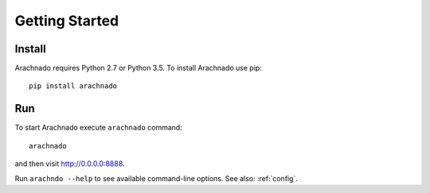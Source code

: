 Getting Started
===============

Install
-------

Arachnado requires Python 2.7 or Python 3.5.
To install Arachnado use pip::

    pip install arachnado

Run
---

To start Arachnado execute ``arachnado`` command::

    arachnado

and then visit http://0.0.0.0:8888.

Run ``arachndo --help`` to see available command-line options.
See also: :ref:`config`.
